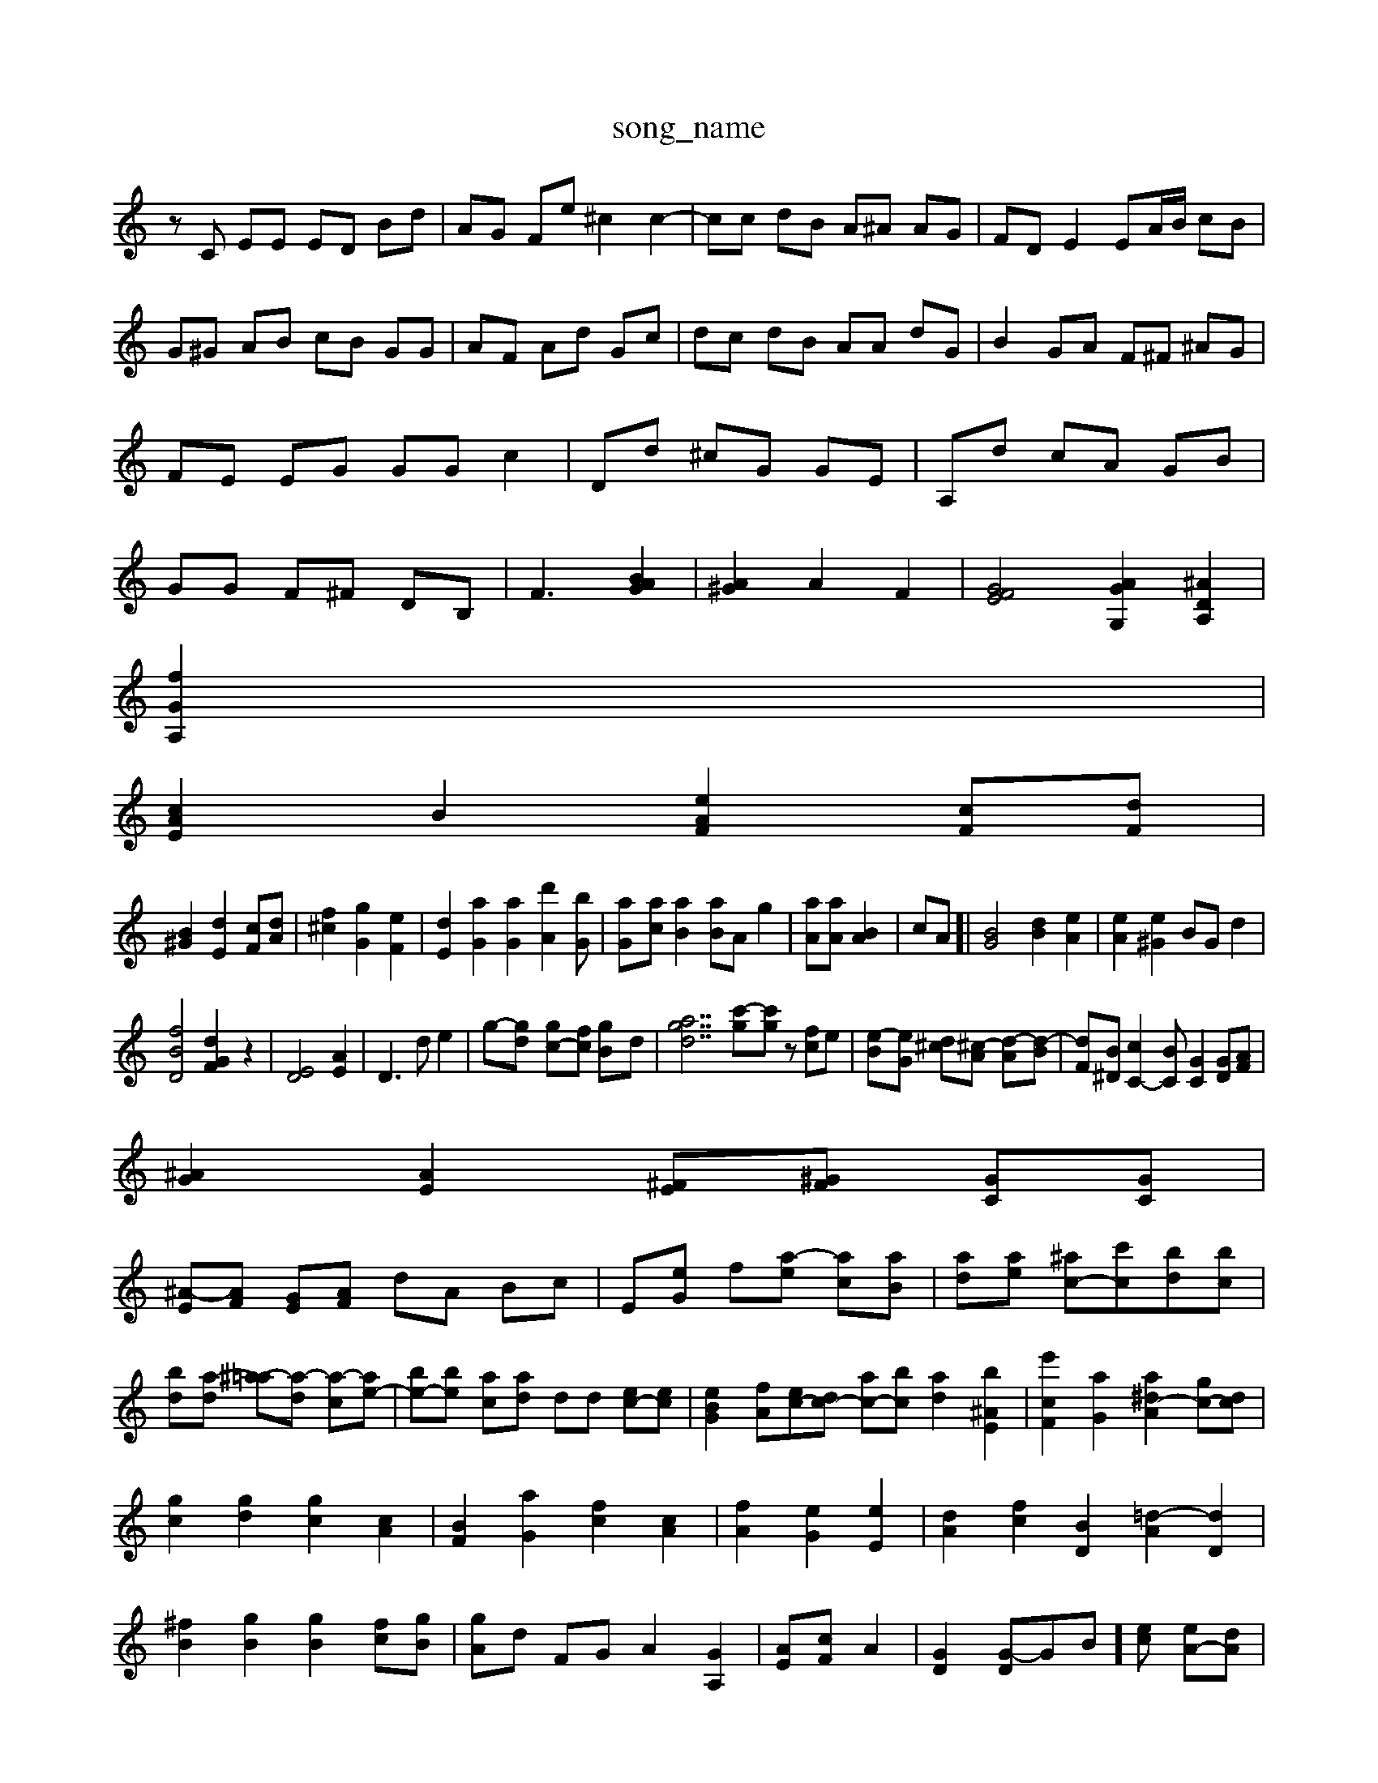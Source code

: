 X: 1
T:song_name
K:C % 0 sharps
V:1
%%MIDI program 45
%%MIDI program 6
zC EE ED Bd| \
AG Fe ^c2 c2-| \
cc dB A^A AG| \
FD E2 EA/2B/2 cB| \
G^G AB cB GG| \
AF Ad Gc| \
dc dB AA dG| \
B2 GA F^F ^AG| \
FE EG GG c2| \
Dd ^cG GE| \
A,d cA GB| \
GG F^F DB,| \
F3 [BAG]2| \
[A^G]2 A2 F2| \
[GEF]4 [AGG,]2 [^ADA,]2|
[fGA,]2|
[cAE]2 B2 [e-AF]2 [cF][dF]|
[B^G]2 [dE]2 [cF][dA]| \
[f^c]2 [gG]2 [eF]2| \
[dE]2 [aG]2 [aG]2 [d'A]2[bG]| \
[aG-][ac] [aB]2 [aB]A g2-| \
[aA][aA] [BA]2| \
[c]A]| \
[BG]4 [dB]2 [eA]2| \
[eA]2 [e^G]2 BG d2|
[fBD]4 [dGF]2 z2| \
[ED]4 [AE]2| \
D3d e2| \
g-[gd-] [gc-][fc] [g-B]d| \
[gdta]7 [c'-g][c'g] z[fc]e| \
[e-B][e-G] [d^c][^c-A] [d-A][d-B]| \
[dF][B^D] [cC-]2[BC] [GC]2 [GD][AF]|
[^AG]2 [AE]2 [^FE-][^GF-] [GC][GC]|
[^A-E][AF] [G-E][AF] dA Bc| \
E-[eG] f-[a-e] [ac-][aB]| \
[ad-][ae-] [^ac-][c'c-][bd-][bc]|
[b-d][a-d] [^a-=a][a-d] [a-c][ae-]| \
[be-][be-] [ac-][a-d] dd [ec-][ec]| \
[eBG]2 [fA][ec-][dc-] [ac-][bc] [ad]2 [b^AE]2| \
[e'cF]2 [aG]2 [a^d-A]2 [gc-][dc]|
[gc]2 [gd]2 [gc]2 [cA]2| \
[BF]2 [aG]2 [fc]2 [cA]2| \
[fA]2 [eG]2 [eE]2| \
[dA]2 [fc]2 [BD]2 [=d-A]2 [dD]2| \
[^fB]2 [gB]2 [gB]2 [fc][gB]| \
[gA]d FG A2 [GA,]2| \
[AE-][cF] A2-| \
[GD]2 [G-D]G-B][ec] [eA-][dA]| \
[eA]2 [d^G]2 [dA]2 [dB]2| \
[dB][eG] [fB]2 [eA][dA] [eA]2| \
[eA]2 [fc][fB] [fA][eA] [d-G][cF]| \
[c-B][cA] [BG][B^G] [cA][AA] [AG][GD]| \
[G-E][A-^F] [AF][AF] [A-F][AD] [AG][c-A] [cA][B-E]|
[B-C][BE] [c-D]2[c-E]/2[c-E]/2 [c-G][cA] [d-F][dA] c2[cB]| \
B2 [AE]2 [cA]2 [^d=A]2| \
[cA]2 [AF]2 [cG]2 [GD]2| \
[AF]C [AG]z [AG][GG]| \
[cG]2 [fA]2 [bG]2 [aA-]2 [aA][bF]| \
[a^A]2 [ac-]2 [c'ac]2| \
[d'aA]2 [^a^c-A-]3/2[gBD]/2 [g-B][gA-C]| \
[^f-BG][fcG] [aG]2 [aBDB,]2| \
[aAE]2 ag [gDAA,]2 [fdGC]2| \
[eBGE]2 f2 [gd-A-][g-dG]| \
[gc-E-][dcG] [ec]2 [fdD]2 [gcD-]2 [G^D]3[AGE]| \
[^cED]4 d2 fc g2|
[gA]2 [^fAG]2 [fBE]2 [f^cG]2| \
[ed^A-][e-AG] [B-=A][BF] [=c-E-][cAC] [cE-]3[cE]| \
c^A AG e2 dB| \
[^D^A,]2 =A,A, C2-| \
[G-D-G,]2 [GD-C]2 [A-D]3/2G/2 [A-C]2| \
[AE]2 [AD]2 e2|
[G-F][AG] [G-F^F]2 [BG-G-]2| \
[BG-]2 [AF]2 [A-F]2 [AG]2| \
[FG,-][GA,-] [FA,]2 [FA,]2| \
[C^G,]2 [=AG,-]a [AF-]2 [AG]2|
[AA,]2 A2 E2-| \
[cE]2 AF [cE]2 [cA]2| \
[cA]2 [dA]2 [eG-][fG] [aG]2| \
[gcF][cA] [BG-G-]2|
[A-G-F]2 [B-AG-F]6| \
[c^FE]2 [cAE]2 d2| \
[d^A]4 d-[ec] [AE]2 [AC-]2 [AC]2| \
[A-D][AE] [dA]2 [BG]2 [AE]2|
[cA]2 [AG]2 [c-A][cG] [cG]2| \
[dF]2 [c=F]2 [cA-][dA] [A^G]2| \
[GA,]-[AA,] [cF][cF] [BGD]2| \
[cE-][AE] Ac Ae| \
Dc ^AB A2| \
[A^F]2 zG AG| \
F8- [FE]2| \
[FE]2 [GF][^G=F] [GD]2|
[^A^F=C]2 f2 A^d z/2[BG]/2[BG]/2c/2 ez| \
[fF]e [eE][BG] [F-^A,][GC] F-[cF]| \
[cA]3[cD] [dG^C][fAE] [FC]2 [f-B][f=C]| \
[fA]2 [fBB]2 [gB]2| \
[eB-A]B [dA][dA] [^cA][ec] [eA]2 [gG]2| \
[c^G]2 [dA][cA] [dA]2 [dG]4 [g^A]2|
[eG]2 [gA-][gA] [aA]2| \
[bA-][gA] [gA]2 [fG]2 [gA]2| \
[^fd-A]2 [d-A][eG] [eF]2 [dF]=G]| \
e[fB] [gc][fc] [fB][gd]| \
[fA][eG] [fG][f=c] [fd][f-d][gc] [ac][^fA]| \
[fG][gc] [fc][eG] dd| \
d^f ag fd dB ^cA| \
BG Bc [AF]B| \
DD D4 zG|
Bd ^AA Ad|
A2 B2 ^f2 g2| \
d2 e3c dA| \
A^g eG dG Ac| \
A^F ^FG cG BG A^A| \
^fe fe B=^G =A^G| \
A